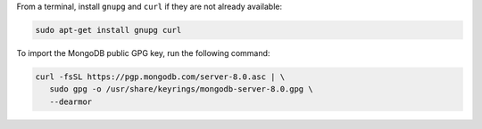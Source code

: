 
From a terminal, install ``gnupg`` and ``curl`` if they are not already
available:

.. code-block:: bash

     sudo apt-get install gnupg curl

To import the MongoDB public GPG key, run the following command:

.. code-block:: bash

   curl -fsSL https://pgp.mongodb.com/server-8.0.asc | \
      sudo gpg -o /usr/share/keyrings/mongodb-server-8.0.gpg \
      --dearmor
